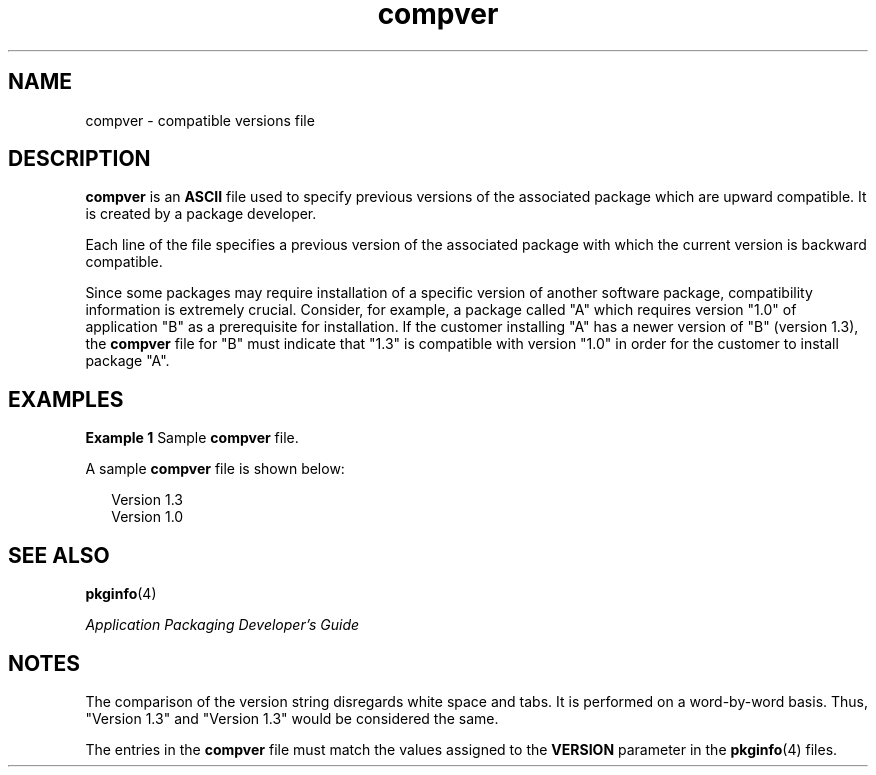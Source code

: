 '\" te
.\"  Copyright 1989 AT&T  Copyright (c) 1996, Sun Microsystems, Inc.  All Rights Reserved
.TH compver 4 "4 Oct 1996" "SunOS 5.11" "File Formats"
.SH NAME
compver \- compatible versions file
.SH DESCRIPTION
.sp
.LP
\fBcompver\fR is an \fBASCII\fR file used to specify previous versions of the associated package which are upward compatible. It is created by a package developer.
.sp
.LP
Each line of the file specifies a previous version of the associated package with which the current version is backward compatible.
.sp
.LP
Since some packages may require installation of a specific version of another software package, compatibility information is extremely crucial. Consider, for example, a package called "A" which requires version "1.0" of application "B" as a prerequisite for installation. If the customer installing "A" has a newer version of "B" (version 1.3), the \fBcompver\fR file for "B" must indicate that "1.3" is compatible with version "1.0" in order for the customer to install package "A".
.SH EXAMPLES
.LP
\fBExample 1 \fRSample \fBcompver\fR file.
.sp
.LP
A sample \fBcompver\fR file is shown below:

.sp
.in +2
.nf
Version 1.3
Version 1.0
.fi
.in -2
.sp

.SH SEE ALSO
.sp
.LP
\fBpkginfo\fR(4)
.sp
.LP
\fIApplication Packaging Developer\&'s Guide\fR
.SH NOTES
.sp
.LP
The comparison of the version string disregards white space and tabs. It is performed on a word-by-word basis. Thus, "Version 1.3" and "Version 1.3" would be considered the same.
.sp
.LP
The entries in the \fBcompver\fR file must match the values assigned to the \fBVERSION\fR parameter in the \fBpkginfo\fR(4) files.
